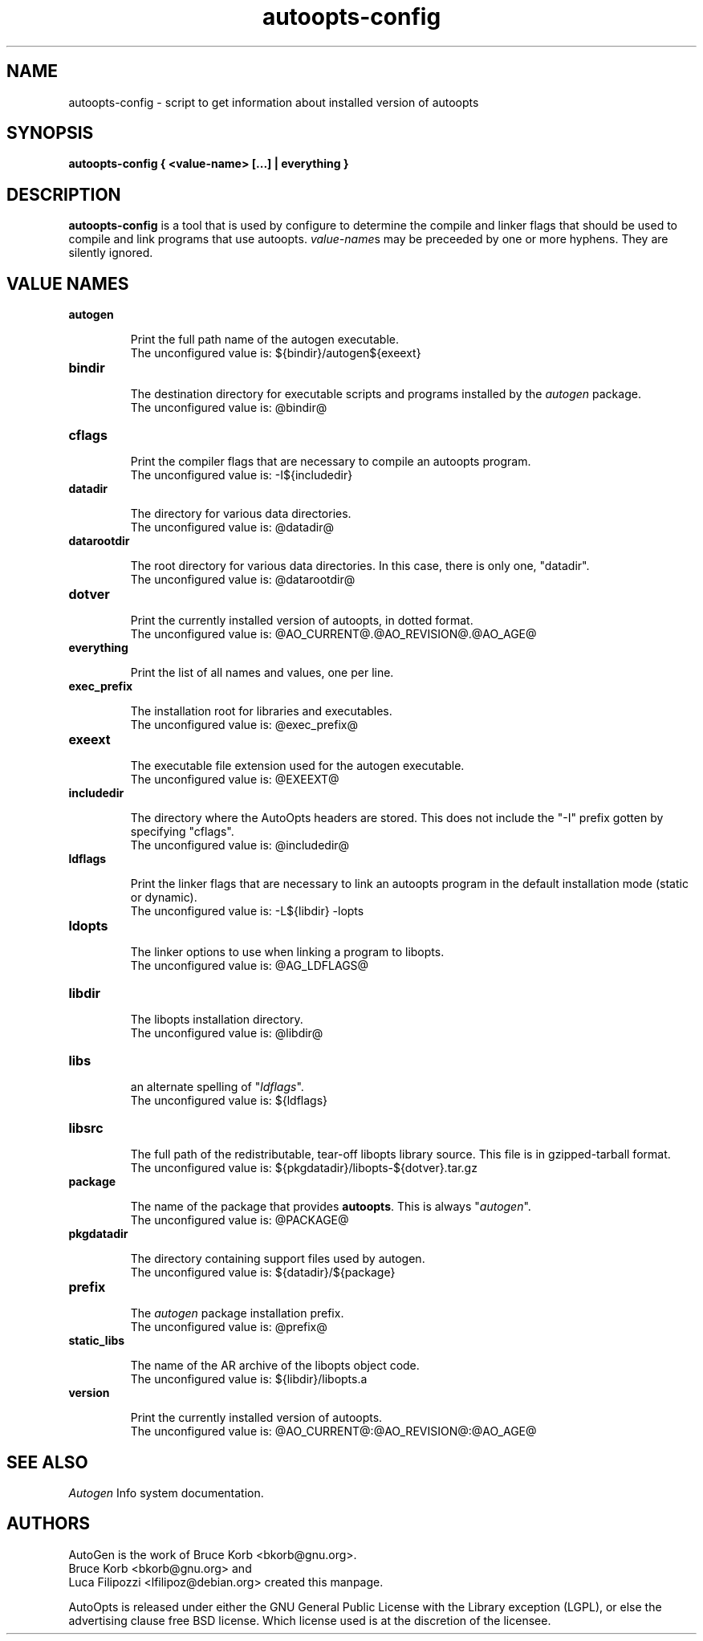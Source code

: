 \"  -*- buffer-read-only: t -*- vi: set ro:
\"
\" DO NOT EDIT THIS FILE   (autoopts-config.1)
\"
\" It has been AutoGen-ed  May 18, 2013 at 08:03:20 AM by AutoGen 5.17.4
\" From the definitions    aoconf.def
\" and the template file   aoconf.tpl
\"
.TH autoopts-config 1 2013-05-18 "" "Programmer's Manual"
.SH NAME
autoopts-config \- script to get information about installed version of
autoopts
.SH SYNOPSIS
.B autoopts-config
.B { <value-name> [...] | everything }
.PP
.SH DESCRIPTION
\fBautoopts-config\fP is a tool that is used by configure to determine
the compile and linker flags that should be used to compile and link
programs that use autoopts.  \fIvalue-name\fPs may be preceeded by
one or more hyphens.  They are silently ignored.
.SH "VALUE NAMES"
.TP
.BR autogen
.sp
Print the full path name of the autogen executable.
.br
The unconfigured value is:  ${bindir}/autogen${exeext}
.TP
.BR bindir
.sp
The destination directory for executable scripts and programs
installed by the \fIautogen\fP package.
.br
The unconfigured value is:  @bindir@
.TP
.BR cflags
.sp
Print the compiler flags that are necessary to compile an autoopts program.
.br
The unconfigured value is:  -I${includedir}
.TP
.BR datadir
.sp
The directory for various data directories.
.br
The unconfigured value is:  @datadir@
.TP
.BR datarootdir
.sp
The root directory for various data directories.
In this case, there is only one, "datadir".
.br
The unconfigured value is:  @datarootdir@
.TP
.BR dotver
.sp
Print the currently installed version of autoopts, in dotted format.
.br
The unconfigured value is:  @AO_CURRENT@.@AO_REVISION@.@AO_AGE@
.TP
.BR everything
.sp
Print the list of all names and values, one per line.
.TP
.BR exec_prefix
.sp
The installation root for libraries and executables.
.br
The unconfigured value is:  @exec_prefix@
.TP
.BR exeext
.sp
The executable file extension used for the autogen executable.
.br
The unconfigured value is:  @EXEEXT@
.TP
.BR includedir
.sp
The directory where the AutoOpts headers are stored.
This does not include the "-I" prefix gotten by specifying "cflags".
.br
The unconfigured value is:  @includedir@
.TP
.BR ldflags
.sp
Print the linker flags that are necessary to link an autoopts program
in the default installation mode (static or dynamic).
.br
The unconfigured value is:  -L${libdir} -lopts
.TP
.BR ldopts
.sp
The linker options to use when linking a program to libopts.
.br
The unconfigured value is:  @AG_LDFLAGS@
.TP
.BR libdir
.sp
The libopts installation directory.
.br
The unconfigured value is:  @libdir@
.TP
.BR libs
.sp
an alternate spelling of "\fIldflags\fP".
.br
The unconfigured value is:  ${ldflags}
.TP
.BR libsrc
.sp
The full path of the redistributable, tear-off libopts library source.
This file is in gzipped-tarball format.
.br
The unconfigured value is:  ${pkgdatadir}/libopts-${dotver}.tar.gz
.TP
.BR package
.sp
The name of the package that provides \fBautoopts\fP.  This is always
"\fIautogen\fP".
.br
The unconfigured value is:  @PACKAGE@
.TP
.BR pkgdatadir
.sp
The directory containing support files used by autogen.
.br
The unconfigured value is:  ${datadir}/${package}
.TP
.BR prefix
.sp
The \fIautogen\fP package installation prefix.
.br
The unconfigured value is:  @prefix@
.TP
.BR static_libs
.sp
The name of the AR archive of the libopts object code.
.br
The unconfigured value is:  ${libdir}/libopts.a
.TP
.BR version
.sp
Print the currently installed version of autoopts.
.br
The unconfigured value is:  @AO_CURRENT@:@AO_REVISION@:@AO_AGE@
.SH "SEE ALSO"
.IR Autogen
Info system documentation.
.SH AUTHORS
AutoGen is the work of Bruce Korb <bkorb@gnu.org>.
.br
Bruce Korb <bkorb@gnu.org> and
.br
Luca Filipozzi <lfilipoz@debian.org>
created this manpage.
.PP
AutoOpts is released under either the GNU General Public License with the
Library exception (LGPL), or else the advertising clause free BSD license.
Which license used is at the discretion of the licensee.
\" end of autoopts-config.1
